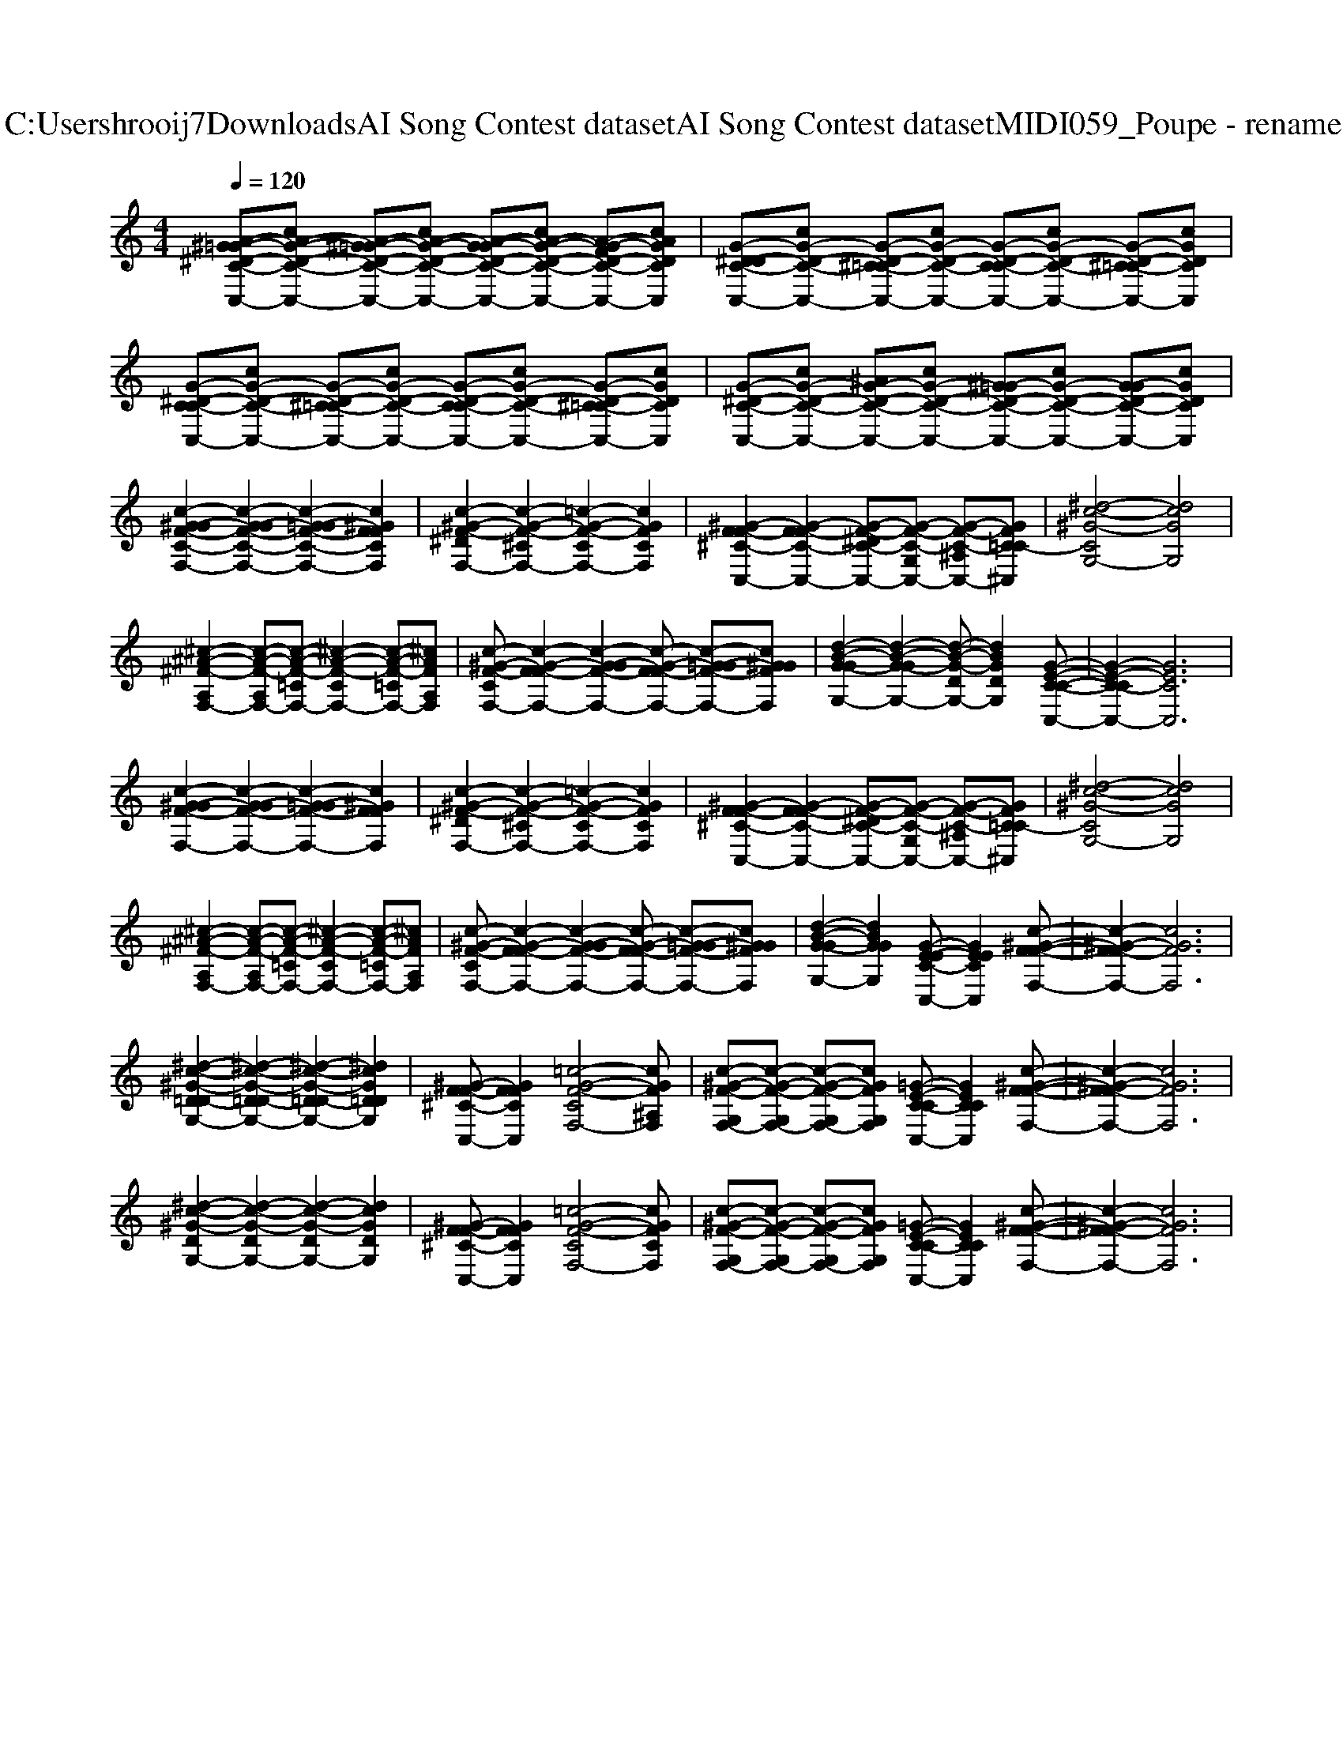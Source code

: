 X: 1
T: from C:\Users\hrooij7\Downloads\AI Song Contest dataset\AI Song Contest dataset\MIDI\059_Poupe - rename.midi
M: 4/4
L: 1/8
Q:1/4=120
K:C major
V:1
%%clef treble
%%MIDI program 0
[A-^G=G-^D-C-C,-][cA-G-D-C-C,-] [A-^G=G-D-C-C,-][cA-G-D-C-C,-] [A-G-GD-C-C,-][cA-G-D-C-C,-] [A-G-FD-C-C,-][cAGDCC,]| \
[G-^D-DC-C,-][cG-D-C-C,-] [G-D-^C=C-C,-][cG-D-C-C,-] [G-D-C-CC,-][cG-D-C-C,-] [G-D-^C=C-C,-][cGDCC,]| \
[G-^D-C-CC,-][cG-D-C-C,-] [G-D-^C=C-C,-][cG-D-C-C,-] [G-D-C-CC,-][cG-D-C-C,-] [G-D-^C=C-C,-][cGDCC,]| \
[G-^D-C-C,-][cG-D-C-C,-] [^AG-D-C-C,-][cG-D-C-C,-] [^G=G-D-C-C,-][cG-D-C-C,-] [G-GD-C-C,-][cGDCC,]|
[c-^G-GF-C-F,-]2 [c-G-GF-C-F,-]2 [c-G-=GF-C-F,-]2 [c^GFFCF,]2| \
[c-^G-F-^DF,-]2 [c-G-F-^CF,-]2 [=c-G-F-CF,-]2 [cGFCF,]2| \
[^G-F-F^C-C,-]2 [G-F-FC-C,-]2 [G-F-^DC-C,-][G-F-C-G,C,-] [G-F-C-^A,C,-][GFC=C-^C,]| \
[^d-c-^G-CG,-]4 [dcGG,]4|
[^c-^A-^F-A,F,-]2 [c-A-F-A,F,-][c-A-F-=CF,-] [^c-A-F-CF,-]2 [c-A-F-=CF,-][^cAFA,F,]| \
[c-^G-F-CF,-][c-G-F-FF,-]2[c-G-GF-F,-]2[c-G-F-FF,-] [c-G-=GF-F,-][c^GGFF,]| \
[d-B-G-GG,-]2 [d-B-G-GG,-]2 [d-B-G-DG,-][dBGDG,]2[G-E-C-C-C,-]| \
[G-E-C-CC,-]2 [GECC,]6|
[c-^G-GF-F,-]2 [c-G-GF-F,-]2 [c-G-=GF-F,-]2 [c^GFFF,]2| \
[c-^G-F-^DF,-]2 [c-G-F-^CF,-]2 [=c-G-F-CF,-]2 [cGFCF,]2| \
[^G-F-F^C-C,-]2 [G-F-FC-C,-]2 [G-F-^DC-C,-][G-F-C-G,C,-] [G-F-C-^A,C,-][GFC=C-^C,]| \
[^d-c-^G-CG,-]4 [dcGG,]4|
[^c-^A-^F-A,F,-]2 [c-A-F-A,F,-][c-A-F-=CF,-] [^c-A-F-CF,-]2 [c-A-F-=CF,-][^cAFA,F,]| \
[c-^G-F-CF,-][c-G-F-FF,-]2[c-G-GF-F,-]2[c-G-F-FF,-] [c-G-=GF-F,-][c^GGFF,]| \
[d-B-G-GG,-]2 [dBGGG,]2 [G-E-EC-C,-][GEECC,]2[c-^G-F-F-F,-]| \
[c-^G-F-FF,-]2 [cGFF,]6|
[^d-c-^G-D=D-G,-]2 [^d-c-G-D=D-G,-]2 [^d-c-G-D=D-G,-]2 [^dcGD=DG,]2| \
[^G-F-F^C-C,-][GFFCC,]2[=c-G-F-CF,-]4[cGF^A,F,]| \
[c-^G-F-G,F,-][c-G-F-G,F,-] [c-G-F-G,F,-][cGFG,F,] [=G-E-C-CC,-][GECCC,]2[c-^G-F-F-F,-]| \
[c-^G-F-FF,-]2 [cGFF,]6|
[^d-c-^G-DG,-]2 [d-c-G-DG,-]2 [d-c-G-DG,-]2 [dcGDG,]2| \
[^G-F-F^C-C,-][GFFCC,]2[=c-G-F-CF,-]4[cGFCF,]| \
[c-^G-F-G,F,-][c-G-F-G,F,-] [c-G-F-G,F,-][cGFG,F,] [=G-E-C-CC,-][GECCC,]2[c-^G-F-F-F,-]|[c-^G-F-FF,-]2 [cGFF,]6|

